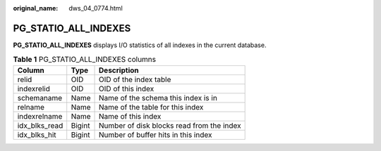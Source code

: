 :original_name: dws_04_0774.html

.. _dws_04_0774:

PG_STATIO_ALL_INDEXES
=====================

**PG_STATIO_ALL_INDEXES** displays I/O statistics of all indexes in the current database.

.. table:: **Table 1** PG_STATIO_ALL_INDEXES columns

   ============= ====== =========================================
   Column        Type   Description
   ============= ====== =========================================
   relid         OID    OID of the index table
   indexrelid    OID    OID of this index
   schemaname    Name   Name of the schema this index is in
   relname       Name   Name of the table for this index
   indexrelname  Name   Name of this index
   idx_blks_read Bigint Number of disk blocks read from the index
   idx_blks_hit  Bigint Number of buffer hits in this index
   ============= ====== =========================================
